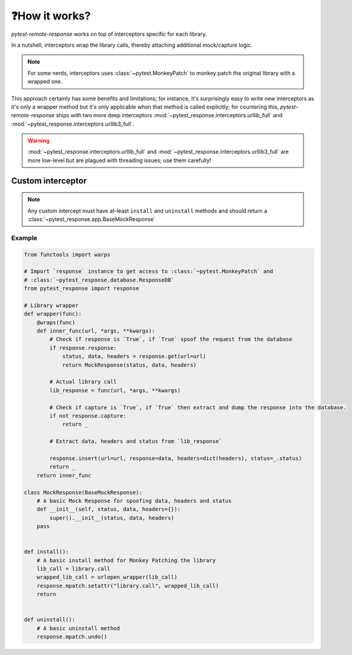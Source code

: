 ❓How it works?
===============

`pytest-remote-response` works on top of interceptors specific for each library.

In a nutshell, interceptors wrap the library calls, thereby attaching additional mock/capture logic.

.. note::

    For some nerds, interceptors uses :class:`~pytest.MonkeyPatch` to monkey patch the original library with a wrapped one.

This approach certainly has some benefits and limitations; for instance, it's surprisingly easy to write new interceptors as it's only a wrapper method but it's only applicable when that method is called explicitly;
for countering this, `pytest-remote-response` ships with two more deep interceptors :mod:`~pytest_response.interceptors.urllib_full` and :mod:`~pytest_response.interceptors.urllib3_full`. 

.. warning::

    :mod:`~pytest_response.interceptors.urllib_full` and :mod:`~pytest_response.interceptors.urllib3_full` are more low-level but are plagued with threading issues; use them carefully!


Custom interceptor
******************

.. note::

    Any custom intercept must have at-least ``install`` and ``uninstall`` methods and should return a :class:`~pytest_response.app.BaseMockResponse`

Example
-------

.. code-block:: python

    from functools import warps

    # Import `response` instance to get access to :class:`~pytest.MonkeyPatch` and
    # :class:`~pytest_response.database.ResponseDB`
    from pytest_response import response

    # Library wrapper
    def wrapper(func):
        @wraps(func)
        def inner_func(url, *args, **kwargs):
            # Check if response is `True`, if `True` spoof the request from the database
            if response.response:
                status, data, headers = response.get(url=url)
                return MockResponse(status, data, headers)

            # Actual library call
            lib_response = func(url, *args, **kwargs)

            # Check if capture is `True`, if `True` then extract and dump the response into the database.
            if not response.capture:
                return _

            # Extract data, headers and status from `lib_response`

            response.insert(url=url, response=data, headers=dict(headers), status=_.status)
            return _
        return inner_func

    class MockResponse(BaseMockResponse):
        # A basic Mock Response for spoofing data, headers and status
        def __init__(self, status, data, headers={}):
            super().__init__(status, data, headers)
        pass


    def install():
        # A basic install method for Monkey Patching the library
        lib_call = library.call
        wrapped_lib_call = urlopen_wrapper(lib_call)
        response.mpatch.setattr("library.call", wrapped_lib_call)
        return


    def uninstall():
        # A basic uninstall method
        response.mpatch.undo()
